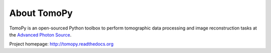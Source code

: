 About TomoPy
############

.. image:: https://readthedocs.org/projects/tomopy/badge/?version=latest
    :target: http://tomopy.readthedocs.org/en/latest

.. image:: https://travis-ci.org/dgursoy/tomopy.svg?branch=master
    :target: https://travis-ci.org/dgursoy/tomopy

.. image:: https://coveralls.io/repos/dgursoy/tomopy/badge.svg?branch=master 
    :target: https://coveralls.io/r/dgursoy/tomopy?branch=master

.. image:: https://binstar.org/dgursoy/tomopy/badges/downloads.svg   
    :target: https://binstar.org/dgursoy/tomopy

.. image:: https://binstar.org/dgursoy/tomopy/badges/installer/conda.svg   
    :target: https://conda.binstar.org/dgursoy

.. image:: https://binstar.org/dgursoy/tomopy/badges/build.svg   
    :target: https://binstar.org/dgursoy/tomopy/builds

TomoPy is an open-sourced Python toolbox to perform tomographic data 
processing and image reconstruction tasks at the 
`Advanced Photon Source <http://www.aps.anl.gov>`_.

Project homepage: 
`http://tomopy.readthedocs.org <http://tomopy.readthedocs.org>`_
